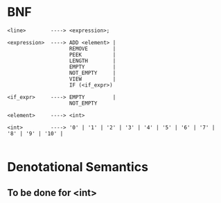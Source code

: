 #+OPTIONS: toc:nil
* BNF
  #+begin_src
<line>        ----> <expression>;

<expression>  ----> ADD <element> |
                    REMOVE        |
                    PEEK          |
                    LENGTH        |
                    EMPTY         |
                    NOT_EMPTY     |
                    VIEW          |
                    IF (<if_expr>)

<if_expr>     ----> EMPTY         |
                    NOT_EMPTY

<element>     ----> <int>

<int>         ----> '0' | '1' | '2' | '3' | '4' | '5' | '6' | '7' | '8' | '9' | '10' |

  #+end_src
* Denotational Semantics
** To be done for <int>

